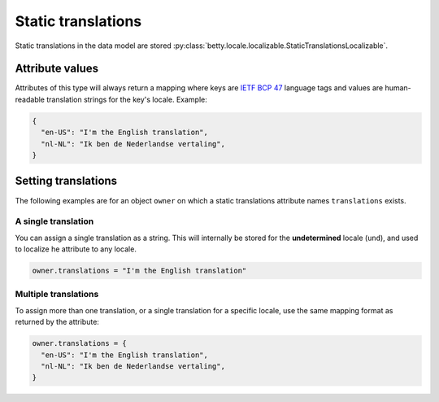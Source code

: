 Static translations
===================

Static translations  in the data model are stored :py:class:`betty.locale.localizable.StaticTranslationsLocalizable`.

Attribute values
----------------
Attributes of this type will always return a mapping where keys are `IETF BCP 47 <https://tools.ietf.org/html/bcp47>`_
language tags and values are human-readable translation strings for the key's locale. Example:


.. code-block:: python

    {
      "en-US": "I'm the English translation",
      "nl-NL": "Ik ben de Nederlandse vertaling",
    }

Setting translations
--------------------
The following examples are for an object ``owner`` on which a static translations attribute names
``translations`` exists.

A single translation
^^^^^^^^^^^^^^^^^^^^
You can assign a single translation as a string. This will internally be stored for the
**undetermined** locale (``und``), and used to localize he attribute to any locale.

.. code-block:: python

    owner.translations = "I'm the English translation"


Multiple translations
^^^^^^^^^^^^^^^^^^^^^

To assign more than one translation, or a single translation for a specific locale, use
the same mapping format as returned by the attribute:

.. code-block:: python

    owner.translations = {
      "en-US": "I'm the English translation",
      "nl-NL": "Ik ben de Nederlandse vertaling",
    }
